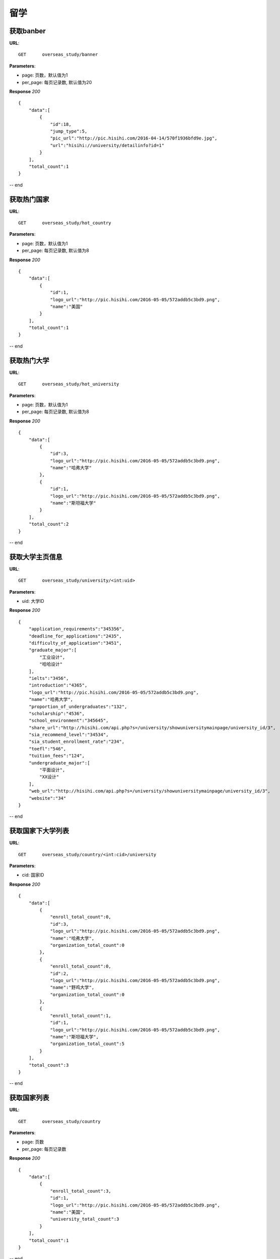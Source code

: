 .. _overseasStudy:

留学
===========

获取banber
~~~~~~~~~~~

**URL**::

    GET      overseas_study/banner

**Parameters**:

* page: 页数，默认值为1
* per_page: 每页记录数, 默认值为20

**Response** `200` ::

    {
        "data":[
            {
                "id":18,
                "jump_type":5,
                "pic_url":"http://pic.hisihi.com/2016-04-14/570f1936bfd9e.jpg",
                "url":"hisihi://university/detailinfo?id=1"
            }
        ],
        "total_count":1
    }
-- end


获取热门国家
~~~~~~~~~~~

**URL**::

    GET      overseas_study/hot_country

**Parameters**:

* page: 页数，默认值为1
* per_page: 每页记录数, 默认值为8

**Response** `200` ::

    {
        "data":[
            {
                "id":1,
                "logo_url":"http://pic.hisihi.com/2016-05-05/572addb5c3bd9.png",
                "name":"美国"
            }
        ],
        "total_count":1
    }
-- end


获取热门大学
~~~~~~~~~~~

**URL**::

    GET      overseas_study/hot_university

**Parameters**:

* page: 页数，默认值为1
* per_page: 每页记录数, 默认值为8

**Response** `200` ::

    {
        "data":[
            {
                "id":3,
                "logo_url":"http://pic.hisihi.com/2016-05-05/572addb5c3bd9.png",
                "name":"哈弗大学"
            },
            {
                "id":1,
                "logo_url":"http://pic.hisihi.com/2016-05-05/572addb5c3bd9.png",
                "name":"斯坦福大学"
            }
        ],
        "total_count":2
    }
-- end


获取大学主页信息
~~~~~~~~~~~

**URL**::

    GET      overseas_study/university/<int:uid>

**Parameters**:

* uid: 大学ID

**Response** `200` ::

    {
        "application_requirements":"345356",
        "deadline_for_applications":"2435",
        "difficulty_of_application":"3451",
        "graduate_major":[
            "工业设计",
            "哈哈设计"
        ],
        "ielts":"3456",
        "introduction":"4365",
        "logo_url":"http://pic.hisihi.com/2016-05-05/572addb5c3bd9.png",
        "name":"哈弗大学",
        "proportion_of_undergraduates":"132",
        "scholarship":"4536",
        "school_environment":"345645",
        "share_url":"http://hisihi.com/api.php?s=/university/showuniversitymainpage/university_id/3",
        "sia_recommend_level":"34534",
        "sia_student_enrollment_rate":"234",
        "toefl":"546",
        "tuition_fees":"124",
        "undergraduate_major":[
            "平面设计",
            "XX设计"
        ],
        "web_url":"http://hisihi.com/api.php?s=/university/showuniversitymainpage/university_id/3",
        "website":"34"
    }
-- end


获取国家下大学列表
~~~~~~~~~~~

**URL**::

    GET      overseas_study/country/<int:cid>/university

**Parameters**:

* cid: 国家ID

**Response** `200` ::

    {
        "data":[
            {
                "enroll_total_count":0,
                "id":3,
                "logo_url":"http://pic.hisihi.com/2016-05-05/572addb5c3bd9.png",
                "name":"哈弗大学",
                "organization_total_count":0
            },
            {
                "enroll_total_count":0,
                "id":2,
                "logo_url":"http://pic.hisihi.com/2016-05-05/572addb5c3bd9.png",
                "name":"野鸡大学",
                "organization_total_count":0
            },
            {
                "enroll_total_count":1,
                "id":1,
                "logo_url":"http://pic.hisihi.com/2016-05-05/572addb5c3bd9.png",
                "name":"斯坦福大学",
                "organization_total_count":5
            }
        ],
        "total_count":3
    }
-- end



获取国家列表
~~~~~~~~~~~

**URL**::

    GET      overseas_study/country

**Parameters**:

* page: 页数
* per_page: 每页记录数

**Response** `200` ::

    {
        "data":[
            {
                "enroll_total_count":3,
                "id":1,
                "logo_url":"http://pic.hisihi.com/2016-05-05/572addb5c3bd9.png",
                "name":"美国",
                "university_total_count":3
            }
        ],
        "total_count":1
    }
-- end


获取大学的相册
~~~~~~~~~~~

**URL**::

    GET      overseas_study/university/<int:uid>/photos

**Parameters**:

* uid: 大学id
* page: 页数
* per_page: 每页记录数

**Response** `200` ::

    {
      "count": 3,
      "list": [
        {
          "descript": "猫243",
          "id": 3,
          "pic_url": "http://pic.hisihi.com/2016-04-11/570b23b118f31.jpg"
        },
        {
          "descript": "头像猫",
          "id": 2,
          "pic_url": "http://pic.hisihi.com/2016-04-11/570b23b118f31.jpg"
        },
        {
          "descript": "图图图图图",
          "id": 1,
          "pic_url": "http://pic.hisihi.com/2015-12-01/565d62d9c4ce4.png"
        }
      ]
    }
-- end


留学大学报名
~~~~~~~~~~~~~~~
**URL**::

    POST     /university/enroll

**Parameters**:(jsoon)

* university_id:  大学id
* uid: 用户id
* student_name: 学生姓名
* student_phone_num:  学生电话
* student_education: 学生学历
* student_qq: 学生qq(选填)]
* study_abroad_purpose: 留学目的
* apply_major: 选择专业

**Response** `201` ::

    {
      "apply_major": "室内设计",
      "create_time": 1462953005,
      "id": 1,
      "status": 1,
      "student_education": "本科",
      "student_name": "雷锅",
      "student_phone_num": "18600466074",
      "student_qq": "1173838760",
      "study_abroad_purpose": "艺术留学",
      "uid": "577",
      "university_id": "1"
    }
** end **


获取大学的专业列表
~~~~~~~~~~~
**URL**::

    GET      overseas_study/university/<int:uid>/majors

**Parameters**:

* uid: 大学id

**Response** `200` ::

    {
      "count": 4,
      "list": [
        {
          "id": 1,
          "name": "平面设计"
        },
        {
          "id": 2,
          "name": "工业设计"
        },
        {
          "id": 3,
          "name": "XX设计"
        },
        {
          "id": 4,
          "name": "哈哈设计"
        }
      ]
    }
-- end


获取所有大学列表
~~~~~~~~~~~
**URL**::

    GET      overseas_study/universities

**Parameters**:

* N/A

**Response** `200` ::

    {
        "data":[
            {
                "id":13,
                "name":"悉尼大学"
            }
        ],
        "total_count":1
    }
-- end


获取所有留学计划
~~~~~~~~~~~
**URL**::

    GET      overseas_study/org/<int:oid>/plans

**Parameters**:

* oid:  机构id

**Response** `200` ::

    {
        "data":[
            {
                "id":1,
                "url":"http://baidu.com"
            }
        ],
        "total_count":1
    }
-- end


获取留学计划详情
~~~~~~~~~~~
**URL**::

    GET      overseas_study/plans/<int:pid>

**Parameters**:

* pid:  计划id

**Response** `200` ::

    {
        "create_time":1461655721,
        "html_content":"<html>hello</html>",
        "id":1,
        "organization_id":1,
        "status":1,
        "url":"http://baidu.com"
    }
-- end


更新留学计划详情
~~~~~~~~~~~
**URL**::

    PUT      overseas_study/plans/<int:pid>

**Parameters**:

* id:  计划id
* html_content:  详情内容
* url:  计划链接

**Response** `202` ::

    {
       "create_time": 1461655721,
       "html_content": "good",
       "id": "1",
       "organization_id": 1,
       "status": 1,
       "url": "http://baidu.com"
    }
-- end


添加留学计划
~~~~~~~~~~~
**URL**::

    POST      overseas_study/plan

**Parameters**:

* oid:  机构id
* html_content:  详情内容
* url:  计划链接

**Response** `202` ::

    {
       "create_time": 1461655721,
       "html_content": "good",
       "id": "1",
       "organization_id": 1,
       "status": 1,
       "url": "http://baidu.com"
    }
-- end


删除留学计划
~~~~~~~~~~~
**URL**::

    DELETE      overseas_study/plan/<int:pid>

**Parameters**:

* pid:  留学计划id


**Response** `204` ::


-- end


请求留学计划页面
~~~~~~~~~~~
**URL**::

    POST      overseas_study/plan/index

**Parameters**:(json)

* id:  计划id
* url:  计划链接

**Response** `301` ::

    将进行一次重定向
-- end